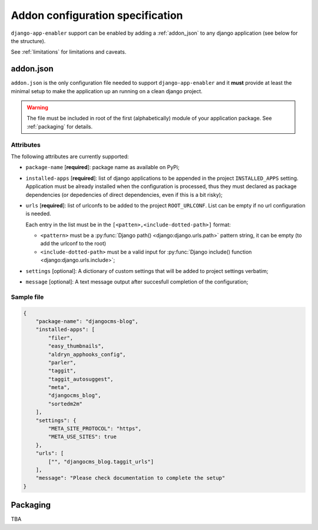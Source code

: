 .. _addon_configuration:

#################################
Addon configuration specification
#################################

``django-app-enabler`` support can be enabled by adding a :ref:`addon_json` to any django application
(see below for the structure).

See :ref:`limitations` for limitations and caveats.

***********
addon.json
***********

``addon.json`` is the only configuration file needed to support ``django-app-enabler`` and it **must** provide at least
the minimal setup to make the application up an running on a clean django project.

.. warning:: The file must be included in root of the first (alphabetically) module of your application package.
             See :ref:`packaging` for details.

Attributes
===========

The following attributes are currently supported:

* ``package-name`` [**required**]: package name as available on PyPi;
* ``installed-apps`` [**required**]: list of django applications to be appended in the project ``INSTALLED_APPS``
  setting. Application must be already installed when the configuration is processed, thus they must declared as
  package dependencies (or depedencies of direct dependencies, even if this is a bit risky);
* ``urls`` [**required**]: list of urlconfs to be added to the project ``ROOT_URLCONF``. List can be empty if no url
  configuration is needed.

  Each entry in the list must be in the ``[<patten>,<include-dotted-path>]`` format:

  * ``<pattern>`` must be a :py:func:`Django path() <django:django.urls.path>` pattern string, it can be empty
    (to add the urlconf to the root)
  * ``<include-dotted-path>`` must be a valid input for :py:func:`Django include() function <django:django.urls.include>`;
* ``settings`` [optional]: A dictionary of custom settings that will be added to project settings verbatim;
* ``message`` [optional]: A text message output after succesfull completion of the configuration;


Sample file
===========

.. code-block:: json

    {
        "package-name": "djangocms-blog",
        "installed-apps": [
            "filer",
            "easy_thumbnails",
            "aldryn_apphooks_config",
            "parler",
            "taggit",
            "taggit_autosuggest",
            "meta",
            "djangocms_blog",
            "sortedm2m"
        ],
        "settings": {
            "META_SITE_PROTOCOL": "https",
            "META_USE_SITES": true
        },
        "urls": [
            ["", "djangocms_blog.taggit_urls"]
        ],
        "message": "Please check documentation to complete the setup"
    }


.. _packaging:

**********
Packaging
**********

TBA
